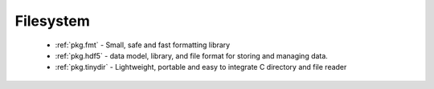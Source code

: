 .. spelling::

  Filesystem

Filesystem
----------

 - :ref:`pkg.fmt` - Small, safe and fast formatting library
 - :ref:`pkg.hdf5` -  data model, library, and file format for storing and managing data.
 - :ref:`pkg.tinydir` - Lightweight, portable and easy to integrate C directory and file reader
